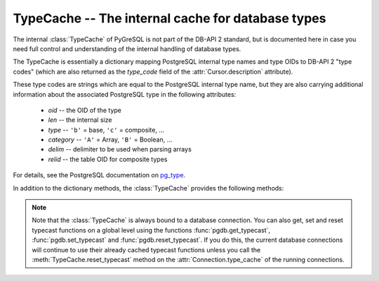 TypeCache -- The internal cache for database types
==================================================

.. py:currentmodule:: pgdb

.. class:: TypeCache

.. versionadded:: 5.0

The internal :class:`TypeCache` of PyGreSQL is not part of the DB-API 2
standard, but is documented here in case you need full control and
understanding of the internal handling of database types.

The TypeCache is essentially a dictionary mapping PostgreSQL internal
type names and type OIDs to DB-API 2 "type codes" (which are also returned
as the *type_code* field of the :attr:`Cursor.description` attribute).

These type codes are strings which are equal to the PostgreSQL internal
type name, but they are also carrying additional information about the
associated PostgreSQL type in the following attributes:

        - *oid* -- the OID of the type
        - *len*  -- the internal size
        - *type*  -- ``'b'`` = base, ``'c'`` = composite, ...
        - *category*  -- ``'A'`` = Array, ``'B'`` = Boolean, ...
        - *delim*  -- delimiter to be used when parsing arrays
        - *relid*  -- the table OID for composite types

For details, see the PostgreSQL documentation on `pg_type
<http://www.postgresql.org/docs/current/static/catalog-pg-type.html>`_.

In addition to the dictionary methods, the :class:`TypeCache` provides
the following methods:

.. method:: TypeCache.get_fields(typ)

    Get the names and types of the fields of composite types

    :param typ: PostgreSQL type name or OID of a composite type
    :type typ: str or int
    :returns: a list of pairs of field names and types
    :rtype: list

.. method:: TypeCache.get_typecast(typ)

    Get the cast function for the given database type

    :param str typ: PostgreSQL type name or type code
    :returns: the typecast function for the specified type
    :rtype: function or None

.. method:: TypeCache.set_typecast(typ, cast)

    Set a typecast function for the given database type(s)

    :param typ: PostgreSQL type name or type code, or list of such
    :type typ: str or list
    :param cast: the typecast function to be set for the specified type(s)
    :type typ: str or int

.. method:: TypeCache.reset_typecast([typ])

    Reset the typecasts for the specified (or all) type(s) to their defaults

    :param str typ: PostgreSQL type name or type code, or list of such,
        or None to reset all typecast functions
    :type typ: str, list or None

.. method:: TypeCache.typecast(typ, value)

    Cast the given value according to the given database type

    :param str typ: PostgreSQL type name or type code
    :returns: the casted value


.. note::

    Note that the :class:`TypeCache` is always bound to a database connection.
    You can also get, set and reset typecast functions on a global level using
    the functions :func:`pgdb.get_typecast`, :func:`pgdb.set_typecast` and
    :func:`pgdb.reset_typecast`.  If you do this, the current database
    connections will continue to use their already cached typecast functions
    unless you call the :meth:`TypeCache.reset_typecast` method on the
    :attr:`Connection.type_cache` of the running connections.
